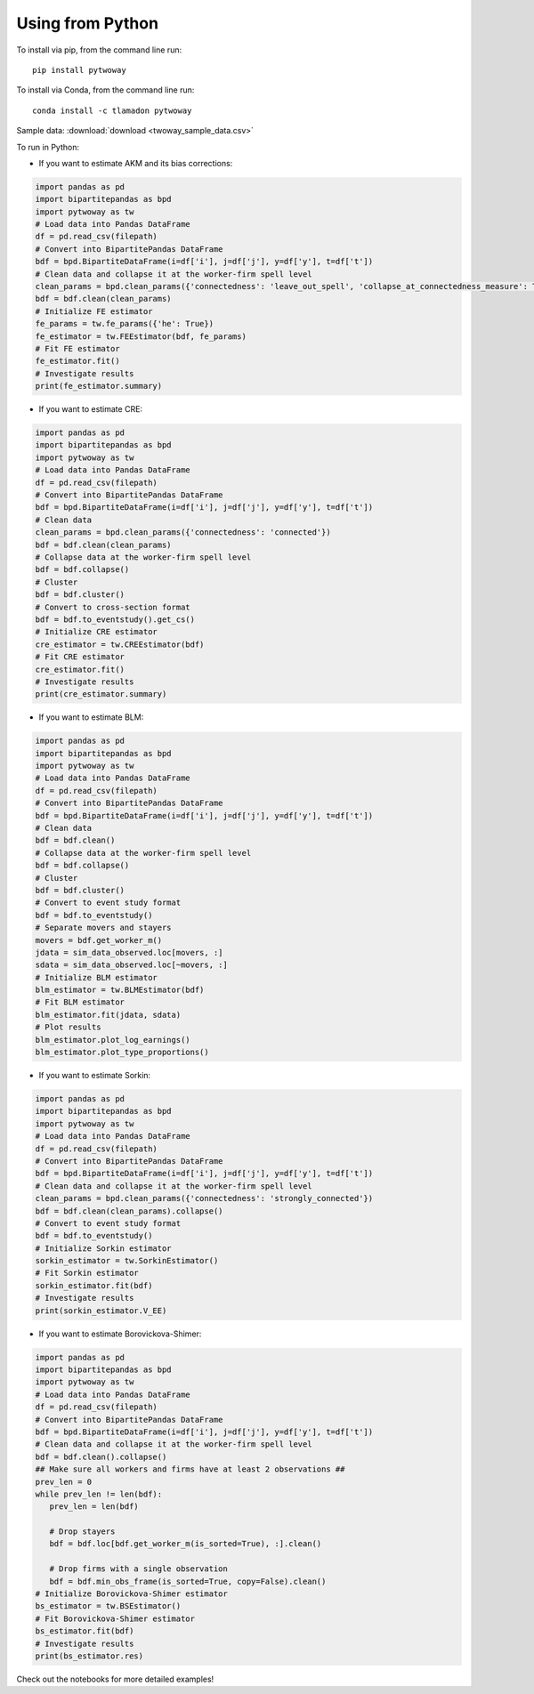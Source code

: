 Using from Python
=================

To install via pip, from the command line run::

   pip install pytwoway

To install via Conda, from the command line run::

   conda install -c tlamadon pytwoway

Sample data: :download:`download <twoway_sample_data.csv>`

To run in Python:

- If you want to estimate AKM and its bias corrections:

.. code-block:: python

   import pandas as pd
   import bipartitepandas as bpd
   import pytwoway as tw
   # Load data into Pandas DataFrame
   df = pd.read_csv(filepath)
   # Convert into BipartitePandas DataFrame
   bdf = bpd.BipartiteDataFrame(i=df['i'], j=df['j'], y=df['y'], t=df['t'])
   # Clean data and collapse it at the worker-firm spell level
   clean_params = bpd.clean_params({'connectedness': 'leave_out_spell', 'collapse_at_connectedness_measure': True, 'drop_single_stayers': True})
   bdf = bdf.clean(clean_params)
   # Initialize FE estimator
   fe_params = tw.fe_params({'he': True})
   fe_estimator = tw.FEEstimator(bdf, fe_params)
   # Fit FE estimator
   fe_estimator.fit()
   # Investigate results
   print(fe_estimator.summary)

- If you want to estimate CRE:

.. code-block:: python

   import pandas as pd
   import bipartitepandas as bpd
   import pytwoway as tw
   # Load data into Pandas DataFrame
   df = pd.read_csv(filepath)
   # Convert into BipartitePandas DataFrame
   bdf = bpd.BipartiteDataFrame(i=df['i'], j=df['j'], y=df['y'], t=df['t'])
   # Clean data
   clean_params = bpd.clean_params({'connectedness': 'connected'})
   bdf = bdf.clean(clean_params)
   # Collapse data at the worker-firm spell level
   bdf = bdf.collapse()
   # Cluster
   bdf = bdf.cluster()
   # Convert to cross-section format
   bdf = bdf.to_eventstudy().get_cs()
   # Initialize CRE estimator
   cre_estimator = tw.CREEstimator(bdf)
   # Fit CRE estimator
   cre_estimator.fit()
   # Investigate results
   print(cre_estimator.summary)

- If you want to estimate BLM:

.. code-block:: python

   import pandas as pd
   import bipartitepandas as bpd
   import pytwoway as tw
   # Load data into Pandas DataFrame
   df = pd.read_csv(filepath)
   # Convert into BipartitePandas DataFrame
   bdf = bpd.BipartiteDataFrame(i=df['i'], j=df['j'], y=df['y'], t=df['t'])
   # Clean data
   bdf = bdf.clean()
   # Collapse data at the worker-firm spell level
   bdf = bdf.collapse()
   # Cluster
   bdf = bdf.cluster()
   # Convert to event study format
   bdf = bdf.to_eventstudy()
   # Separate movers and stayers
   movers = bdf.get_worker_m()
   jdata = sim_data_observed.loc[movers, :]
   sdata = sim_data_observed.loc[~movers, :]
   # Initialize BLM estimator
   blm_estimator = tw.BLMEstimator(bdf)
   # Fit BLM estimator
   blm_estimator.fit(jdata, sdata)
   # Plot results
   blm_estimator.plot_log_earnings()
   blm_estimator.plot_type_proportions()

- If you want to estimate Sorkin:

.. code-block:: python

   import pandas as pd
   import bipartitepandas as bpd
   import pytwoway as tw
   # Load data into Pandas DataFrame
   df = pd.read_csv(filepath)
   # Convert into BipartitePandas DataFrame
   bdf = bpd.BipartiteDataFrame(i=df['i'], j=df['j'], y=df['y'], t=df['t'])
   # Clean data and collapse it at the worker-firm spell level
   clean_params = bpd.clean_params({'connectedness': 'strongly_connected'})
   bdf = bdf.clean(clean_params).collapse()
   # Convert to event study format
   bdf = bdf.to_eventstudy()
   # Initialize Sorkin estimator
   sorkin_estimator = tw.SorkinEstimator()
   # Fit Sorkin estimator
   sorkin_estimator.fit(bdf)
   # Investigate results
   print(sorkin_estimator.V_EE)

- If you want to estimate Borovickova-Shimer:

.. code-block:: python

   import pandas as pd
   import bipartitepandas as bpd
   import pytwoway as tw
   # Load data into Pandas DataFrame
   df = pd.read_csv(filepath)
   # Convert into BipartitePandas DataFrame
   bdf = bpd.BipartiteDataFrame(i=df['i'], j=df['j'], y=df['y'], t=df['t'])
   # Clean data and collapse it at the worker-firm spell level
   bdf = bdf.clean().collapse()
   ## Make sure all workers and firms have at least 2 observations ##
   prev_len = 0
   while prev_len != len(bdf):
      prev_len = len(bdf)

      # Drop stayers
      bdf = bdf.loc[bdf.get_worker_m(is_sorted=True), :].clean()

      # Drop firms with a single observation
      bdf = bdf.min_obs_frame(is_sorted=True, copy=False).clean()
   # Initialize Borovickova-Shimer estimator
   bs_estimator = tw.BSEstimator()
   # Fit Borovickova-Shimer estimator
   bs_estimator.fit(bdf)
   # Investigate results
   print(bs_estimator.res)

Check out the notebooks for more detailed examples!
